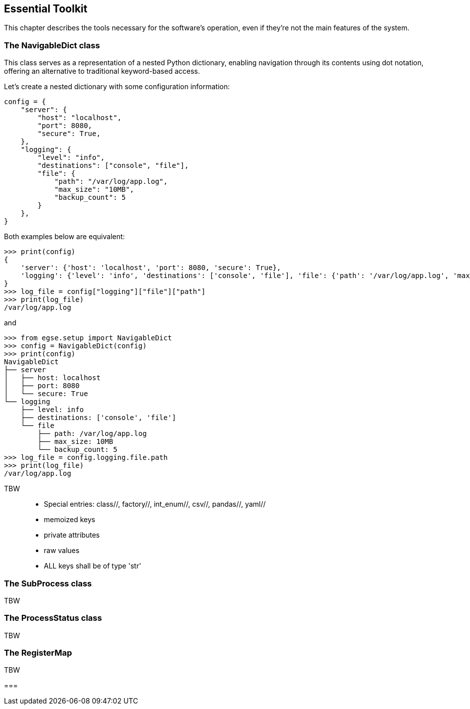 [#essential-toolkit]
== Essential Toolkit

This chapter describes the tools necessary for the software's operation, even if they're not the main features of the system.

=== The NavigableDict class

This class serves as a representation of a nested Python dictionary, enabling navigation through its contents using dot notation, offering an alternative to traditional keyword-based access.

Let's create a nested dictionary with some configuration information:

----
config = {
    "server": {
        "host": "localhost",
        "port": 8080,
        "secure": True,
    },
    "logging": {
        "level": "info",
        "destinations": ["console", "file"],
        "file": {
            "path": "/var/log/app.log",
            "max_size": "10MB",
            "backup_count": 5
        }
    },
}
----

Both examples below are equivalent:

[%nowrap]
----
>>> print(config)
{
    'server': {'host': 'localhost', 'port': 8080, 'secure': True},
    'logging': {'level': 'info', 'destinations': ['console', 'file'], 'file': {'path': '/var/log/app.log', 'max_size': '10MB', 'backup_count': 5}}
}
>>> log_file = config["logging"]["file"]["path"]
>>> print(log_file)
/var/log/app.log
----

and

[%nowrap]
----
>>> from egse.setup import NavigableDict
>>> config = NavigableDict(config)
>>> print(config)
NavigableDict
├── server
│   ├── host: localhost
│   ├── port: 8080
│   └── secure: True
└── logging
    ├── level: info
    ├── destinations: ['console', 'file']
    └── file
        ├── path: /var/log/app.log
        ├── max_size: 10MB
        └── backup_count: 5
>>> log_file = config.logging.file.path
>>> print(log_file)
/var/log/app.log
----

TBW::

* Special entries: class//, factory//, int_enum//, csv//, pandas//, yaml//
* memoized keys
* private attributes
* raw values
* ALL keys shall be of type 'str'

=== The SubProcess class

TBW

=== The ProcessStatus class

TBW

=== The RegisterMap

TBW

===
